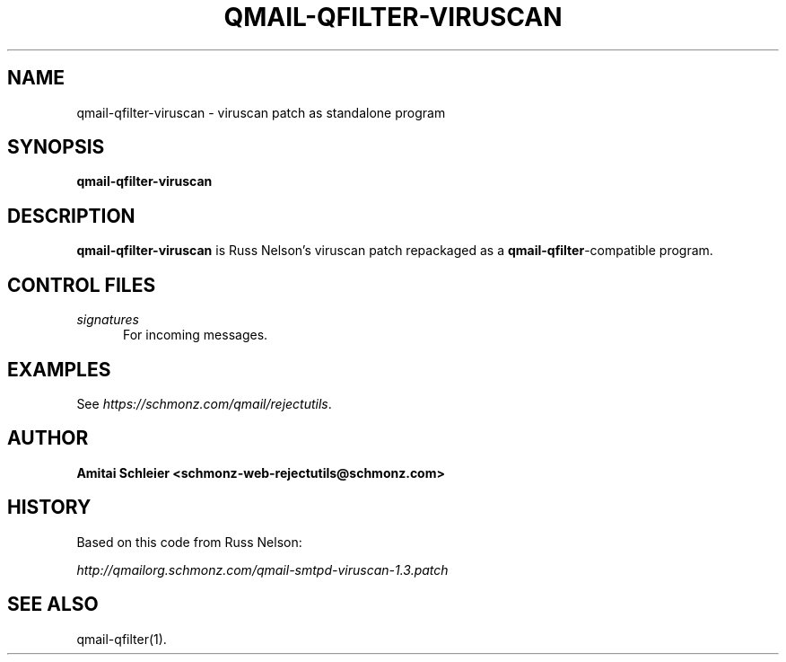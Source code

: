 .TH QMAIL-QFILTER-VIRUSCAN 8 2020-12-15
.SH NAME
qmail-qfilter-viruscan \- viruscan patch as standalone program
.SH SYNOPSIS
.B qmail-qfilter-viruscan
.SH DESCRIPTION
.B qmail-qfilter-viruscan
is Russ Nelson's viruscan patch repackaged as a
.BR qmail-qfilter -compatible
program.
.SH "CONTROL FILES"
.TP 5
.I signatures
For incoming messages.
.SH "EXAMPLES"
See
.IR https://schmonz.com/qmail/rejectutils .
.SH "AUTHOR"
.B Amitai Schleier <schmonz-web-rejectutils@schmonz.com>
.SH HISTORY
Based on this code from Russ Nelson:
.PP
.I http://qmailorg.schmonz.com/qmail-smtpd-viruscan-1.3.patch
.SH "SEE ALSO"
qmail-qfilter(1).
